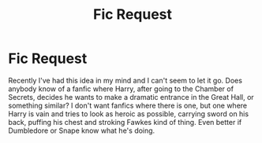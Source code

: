 #+TITLE: Fic Request

* Fic Request
:PROPERTIES:
:Author: diarreia
:Score: 4
:DateUnix: 1463359696.0
:DateShort: 2016-May-16
:FlairText: Request
:END:
Recently I've had this idea in my mind and I can't seem to let it go. Does anybody know of a fanfic where Harry, after going to the Chamber of Secrets, decides he wants to make a dramatic entrance in the Great Hall, or something similar? I don't want fanfics where there is one, but one where Harry is vain and tries to look as heroic as possible, carrying sword on his back, puffing his chest and stroking Fawkes kind of thing. Even better if Dumbledore or Snape know what he's doing.

